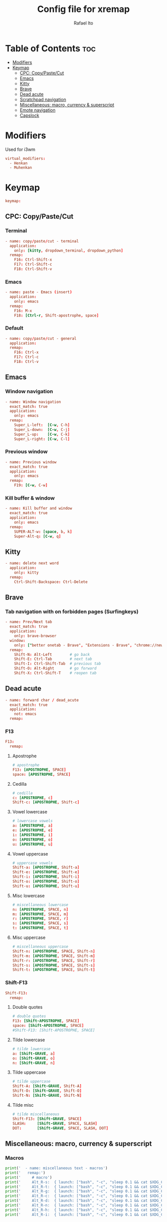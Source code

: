 #+TITLE: Config file for xremap
#+AUTHOR: Rafael Ito
# +PROPERTY: header-args :tangle config.yml
#+DESCRIPTION: config file for xremap
#+STARTUP: showeverything
#+auto_tangle: t

* Table of Contents :toc:
- [[#modifiers][Modifiers]]
- [[#keymap][Keymap]]
  - [[#cpc-copypastecut][CPC: Copy/Paste/Cut]]
  - [[#emacs][Emacs]]
  - [[#kitty][Kitty]]
  - [[#brave][Brave]]
  - [[#dead-acute][Dead acute]]
  - [[#scratchpad-navigation][Scratchpad navigation]]
  - [[#miscellaneous-macro-currency--superscript][Miscellaneous: macro, currency & superscript]]
  - [[#emote-navigation][Emote navigation]]
  - [[#capslock][Capslock]]

* Modifiers
Used for i3wm
#+begin_src conf :noweb-ref modifiers
virtual_modifiers:
  - Henkan
  - Muhenkan
#+end_src
* Keymap
#+begin_src conf :noweb-ref keymap
keymap:
#+end_src
** CPC: Copy/Paste/Cut
*** Terminal
#+begin_src conf :noweb-ref cpc-terminal
  - name: copy/paste/cut - terminal
    application:
      only: [kitty, dropdown_terminal, dropdown_python]
    remap:
      F16: Ctrl-Shift-x
      F17: Ctrl-Shift-c
      F18: Ctrl-Shift-v
#+end_src
*** Emacs
#+begin_src conf :noweb-ref cpc-emacs
  - name: paste - Emacs (insert)
    application:
      only: emacs
    remap:
      F16: M-x
      F18: [Ctrl-r, Shift-apostrophe, space]
#+end_src
*** Default
#+begin_src conf :noweb-ref cpc-default
  - name: copy/paste/cut - general
    application:
    remap:
      F16: Ctrl-x
      F17: Ctrl-c
      F18: Ctrl-v
#+end_src
** Emacs
*** Window navigation
#+begin_src conf :noweb-ref emacs
  - name: Window navigation
    exact_match: true
    application:
      only: emacs
    remap:
      Super_L-left:  [C-w, C-h]
      Super_L-down:  [C-w, C-j]
      Super_L-up:    [C-w, C-k]
      Super_L-right: [C-w, C-l]
#+end_src
*** Previous window
#+begin_src conf :noweb-ref emacs
  - name: Previous window
    exact_match: true
    application:
      only: emacs
    remap:
      F19: [C-w, C-w]
#+end_src
*** Kill buffer & window
#+begin_src conf :noweb-ref emacs
  - name: Kill buffer and window
    exact_match: true
    application:
      only: emacs
    remap:
      SUPER-ALT-w: [space, b, k]
      Super-Alt-q: [C-w, q]
#+end_src
** Kitty
#+begin_src conf :noweb-ref kitty
  - name: delete next word
    application:
      only: kitty
    remap:
      Ctrl-Shift-Backspace: Ctrl-Delete
#+end_src
** Brave
*** Tab navigation with on forbidden pages (Surfingkeys)
#+begin_src conf :noweb-ref surfingkeys
  - name: Prev/Next tab
    exact_match: true
    application:
      only: brave-browser
    window:
      only: ["better onetab - Brave", "Extensions - Brave", "chrome://newtab - Brave", "Chrome Web Store - Brave"]
    remap:
      Shift-N: Alt-Left        # go back
      Shift-E: Ctrl-Tab        # next tab
      Shift-I: Ctrl-Shift-Tab  # previous tab
      Shift-O: Alt-Right       # go forward
      Shift-X: Ctrl-Shift-T    # reopen tab
#+end_src
** Dead acute
#+begin_src conf :noweb-ref dead-acute
  - name: forward char / dead_acute
    exact_match: true
    application:
      not: emacs
    remap:
#+end_src
*** F13
#+begin_src conf :noweb-ref dead-acute
      F13:
        remap:
#+end_src
**** Apostrophe
#+begin_src conf :noweb-ref dead-acute
          # apostrophe
          F13: [APOSTROPHE, SPACE]
          space: [APOSTROPHE, SPACE]
#+end_src
**** Cedilla
#+begin_src conf :noweb-ref dead-acute
          # cedilla
          c: [APOSTROPHE, c]
          Shift-c: [APOSTROPHE, Shift-c]
#+end_src
**** Vowel lowercase
#+begin_src conf :noweb-ref dead-acute
          # lowercase vowels
          a: [APOSTROPHE, a]
          e: [APOSTROPHE, e]
          i: [APOSTROPHE, i]
          o: [APOSTROPHE, o]
          u: [APOSTROPHE, u]

#+end_src
**** Vowel uppercase
#+begin_src conf :noweb-ref dead-acute
          # uppercase vowels
          Shift-a: [APOSTROPHE, Shift-a]
          Shift-e: [APOSTROPHE, Shift-e]
          Shift-i: [APOSTROPHE, Shift-i]
          Shift-o: [APOSTROPHE, Shift-o]
          Shift-u: [APOSTROPHE, Shift-u]
#+end_src
**** Misc lowercase
#+begin_src conf :noweb-ref dead-acute
          # miscellaneous lowercase
          n: [APOSTROPHE, SPACE, n]
          m: [APOSTROPHE, SPACE, m]
          r: [APOSTROPHE, SPACE, r]
          s: [APOSTROPHE, SPACE, s]
          t: [APOSTROPHE, SPACE, t]
#+end_src
**** Misc uppercase
#+begin_src conf :noweb-ref dead-acute
          # miscellaneous uppercase
          Shift-n: [APOSTROPHE, SPACE, Shift-n]
          Shift-m: [APOSTROPHE, SPACE, Shift-m]
          Shift-r: [APOSTROPHE, SPACE, Shift-r]
          Shift-s: [APOSTROPHE, SPACE, Shift-s]
          Shift-t: [APOSTROPHE, SPACE, Shift-t]
#+end_src
*** Shift-F13
#+begin_src conf :noweb-ref dead-acute
      Shift-F13:
        remap:
#+end_src
**** Double quotes
#+begin_src conf :noweb-ref dead-acute
          # double quotes
          F13: [Shift-APOSTROPHE, SPACE]
          space: [Shift-APOSTROPHE, SPACE]
          #Shift-F13: [Shift-APOSTROPHE, SPACE]
#+end_src
**** Tilde lowercase
#+begin_src conf :noweb-ref dead-acute
          # tilde lowercase
          a: [Shift-GRAVE, a]
          o: [Shift-GRAVE, o]
          n: [Shift-GRAVE, n]
#+end_src
**** Tilde uppercase
#+begin_src conf :noweb-ref dead-acute
          # tilde uppercase
          Shift-A: [Shift-GRAVE, Shift-A]
          Shift-O: [Shift-GRAVE, Shift-O]
          Shift-N: [Shift-GRAVE, Shift-N]
#+end_src
**** Tilde misc
#+begin_src conf :noweb-ref dead-acute
          # tilde miscellaneous
          Shift-F13: [Shift-GRAVE, SPACE]
          SLASH:     [Shift-GRAVE, SPACE, SLASH]
          DOT:       [Shift-GRAVE, SPACE, SLASH, DOT]
#+end_src
** Miscellaneous: macro, currency & superscript
*** Macros
#+name: macros
#+begin_src python :var copy_cmd="wl-copy" :results output
print('  - name: miscellaneous text - macros')
print('   remap:')
print('     # macro')
print('     Alt_R-s:  { launch: ["bash", "-c", "sleep 0.1 && cat $XDG_CONFIG_HOME/macros/address_1 | ' + copy_cmd + ' && ydotool key 29:1 47:1 47:0 29:0"] }')
print('     Alt_R-t:  { launch: ["bash", "-c", "sleep 0.1 && cat $XDG_CONFIG_HOME/macros/address_2 | ' + copy_cmd + ' && ydotool key 29:1 47:1 47:0 29:0"] }')
print('     Alt_R-g:  { launch: ["bash", "-c", "sleep 0.1 && cat $XDG_CONFIG_HOME/macros/address_3 | ' + copy_cmd + ' && ydotool key 29:1 47:1 47:0 29:0"] }')
print('     Alt_R-c:  { launch: ["bash", "-c", "sleep 0.1 && cat $XDG_CONFIG_HOME/macros/zip_code  | ' + copy_cmd + ' && ydotool key 29:1 47:1 47:0 29:0"] }')
print('     Alt_R-d:  { launch: ["bash", "-c", "sleep 0.1 && cat $XDG_CONFIG_HOME/macros/phone     | ' + copy_cmd + ' && ydotool key 29:1 47:1 47:0 29:0"] }')
print('     Alt_R-n:  { launch: ["bash", "-c", "sleep 0.1 && cat $XDG_CONFIG_HOME/macros/email     | ' + copy_cmd + ' && ydotool key 29:1 47:1 47:0 29:0"] }')
print('     Alt_R-h:  { launch: ["bash", "-c", "sleep 0.1 && cat $XDG_CONFIG_HOME/macros/name      | ' + copy_cmd + ' && ydotool key 29:1 47:1 47:0 29:0"] }')
print('     Alt_R-i:  { launch: ["bash", "-c", "sleep 0.1 && cat $XDG_CONFIG_HOME/macros/id        | ' + copy_cmd + ' && ydotool key 29:1 47:1 47:0 29:0"] }')
#+end_src
*** Macros (terminal)
#+name: macros-terminal
#+begin_src python :var copy_cmd="wl-copy" :results output
print('  - name: miscellaneous text - macros (terminal)')
print('   remap:')
print('     # macro')
print('     Alt_R-s:  { launch: ["bash", "-c", "sleep 0.1 && cat $XDG_CONFIG_HOME/macros/address_1 | ' + copy_cmd + ' && ydotool key 29:1 42:1 47:1 47:0 42:0 29:0"] }')
print('     Alt_R-t:  { launch: ["bash", "-c", "sleep 0.1 && cat $XDG_CONFIG_HOME/macros/address_2 | ' + copy_cmd + ' && ydotool key 29:1 42:1 47:1 47:0 42:0 29:0"] }')
print('     Alt_R-g:  { launch: ["bash", "-c", "sleep 0.1 && cat $XDG_CONFIG_HOME/macros/address_3 | ' + copy_cmd + ' && ydotool key 29:1 42:1 47:1 47:0 42:0 29:0"] }')
print('     Alt_R-c:  { launch: ["bash", "-c", "sleep 0.1 && cat $XDG_CONFIG_HOME/macros/zip_code  | ' + copy_cmd + ' && ydotool key 29:1 42:1 47:1 47:0 42:0 29:0"] }')
print('     Alt_R-d:  { launch: ["bash", "-c", "sleep 0.1 && cat $XDG_CONFIG_HOME/macros/phone     | ' + copy_cmd + ' && ydotool key 29:1 42:1 47:1 47:0 42:0 29:0"] }')
print('     Alt_R-n:  { launch: ["bash", "-c", "sleep 0.1 && cat $XDG_CONFIG_HOME/macros/email     | ' + copy_cmd + ' && ydotool key 29:1 42:1 47:1 47:0 42:0 29:0"] }')
print('     Alt_R-h:  { launch: ["bash", "-c", "sleep 0.1 && cat $XDG_CONFIG_HOME/macros/name      | ' + copy_cmd + ' && ydotool key 29:1 42:1 47:1 47:0 42:0 29:0"] }')
print('     Alt_R-i:  { launch: ["bash", "-c", "sleep 0.1 && cat $XDG_CONFIG_HOME/macros/id        | ' + copy_cmd + ' && ydotool key 29:1 42:1 47:1 47:0 42:0 29:0"] }')
#+end_src
*** Currency & superscript
#+name: currency-superscript
#+begin_src python :var copy_cmd="wl-copy" :results output
print('  - name: miscellaneous text - currency & superscript')
print('   remap:')
print('     # currency')
print('     Alt_R-e:  { launch: ["bash", "-c", "sleep 0.1 && echo -n \\"€\\"  | ' + copy_cmd + ' && ydotool key 29:1 47:1 47:0 29:0"] }')
print('     Alt_R-p:  { launch: ["bash", "-c", "sleep 0.1 && echo -n \\"£\\"  | ' + copy_cmd + ' && ydotool key 29:1 47:1 47:0 29:0"] }')
print('     Alt_R-y:  { launch: ["bash", "-c", "sleep 0.1 && echo -n \\"￥\\" | ' + copy_cmd + ' && ydotool key 29:1 47:1 47:0 29:0"] }')
print('     Alt_R-r:  { launch: ["bash", "-c", "sleep 0.1 && echo -n \\"₽\\"  | ' + copy_cmd + ' && ydotool key 29:1 47:1 47:0 29:0"] }')
print('     # superscript')
print('     Alt_R-a:  { launch: ["bash", "-c", "sleep 0.1 && echo -n \\"ª\\"  | ' + copy_cmd + ' && ydotool key 29:1 47:1 47:0 29:0"] }')
print('     Alt_R-o:  { launch: ["bash", "-c", "sleep 0.1 && echo -n \\"º\\"  | ' + copy_cmd + ' && ydotool key 29:1 47:1 47:0 29:0"] }')
#+end_src
*** Currency & superscript (terminal)
#+name: currency-superscript-terminal
#+begin_src python :var copy_cmd="wl-copy" :results output
print('  - name: miscellaneous text - currency & superscript (terminal)')
print('     application:')
print('      only: [kitty, dropdown_terminal, dropdown_python]')
print('    remap:')
print('      # currency')
print('      Alt_R-e:  { launch: ["bash", "-c", "sleep 0.1 && echo -n \\"€\\"  | ' + copy_cmd + ' && ydotool key 29:1 42:1 47:1 47:0 42:0 29:0"] }')
print('      Alt_R-p:  { launch: ["bash", "-c", "sleep 0.1 && echo -n \\"£\\"  | ' + copy_cmd + ' && ydotool key 29:1 42:1 47:1 47:0 42:0 29:0"] }')
print('      Alt_R-y:  { launch: ["bash", "-c", "sleep 0.1 && echo -n \\"￥\\" | ' + copy_cmd + ' && ydotool key 29:1 42:1 47:1 47:0 42:0 29:0"] }')
print('      Alt_R-r:  { launch: ["bash", "-c", "sleep 0.1 && echo -n \\"₽\\"  | ' + copy_cmd + ' && ydotool key 29:1 42:1 47:1 47:0 42:0 29:0"] }')
print('      # superscript')
print('      Alt_R-a:  { launch: ["bash", "-c", "sleep 0.1 && echo -n \\"ª\\"  | ' + copy_cmd + ' && ydotool key 29:1 42:1 47:1 47:0 42:0 29:0"] }')
print('      Alt_R-o:  { launch: ["bash", "-c", "sleep 0.1 && echo -n \\"º\\"  | ' + copy_cmd + ' && ydotool key 29:1 42:1 47:1 47:0 42:0 29:0"] }')
#+end_src
** Emote navigation
*** Common
#+begin_src conf :noweb-ref emote
  - name: navigate through emoji categories
    application:
      only: [emote, Emote]
    remap:
      Shift-N: Ctrl-Shift-Tab  # previous category
      Shift-O: Ctrl-Tab        # next category
      Shift-I: Ctrl-F          # focus search
#+end_src
*** Sway
#+begin_src conf :noweb-ref emote-sway
      # Enter; Ctrl+V
      Enter: { launch: ["bash", "-c", "ydotool key 28:1 28:0 29:1 47:1 47:0 29:0"] }
#+end_src
** Capslock
#+begin_src conf :noweb-ref capslock
  - name: toggle capslock status & update temp file (/tmp/capslock_status.tmp)
    remap:
      CAPSLOCK: { launch: ["bash", "-c", "$XDG_CONFIG_HOME/scripts/capslock_status.sh toggle"] }
#+end_src
* Tangle :noexport:
** i3
#+begin_src conf :noweb yes :tangle config_i3.yml
<<keymap>>
<<cpc-terminal>>
<<cpc-emacs>>
<<cpc-default>>
<<emacs>>
<<kitty>>
<<dead-acute>>
<<macros(copy_cmd="xclip -sel clip")>>
<<macros-terminal(copy_cmd="xclip -sel clip")>>
<<currency-superscript-terminal(copy_cmd="xclip -sel clip")>>
<<currency-superscript(copy_cmd="xclip -sel clip")>>
<<emote>>
#+end_src
** Sway
#+begin_src conf :noweb yes :tangle config_sway.yml :results output
<<keymap>>
<<emacs>>
<<kitty>>
<<cpc-terminal>>
<<cpc-emacs>>
<<cpc-default>>
<<dead-acute>>
<<macros(copy_cmd="wl-copy")>>
<<macros-terminal(copy_cmd="wl-copy")>>
<<currency-superscript-terminal(copy_cmd="wl-copy")>>
<<currency-superscript(copy_cmd="wl-copy")>>
<<emote>>
<<emote-sway>>
<<capslock>>
#+end_src
